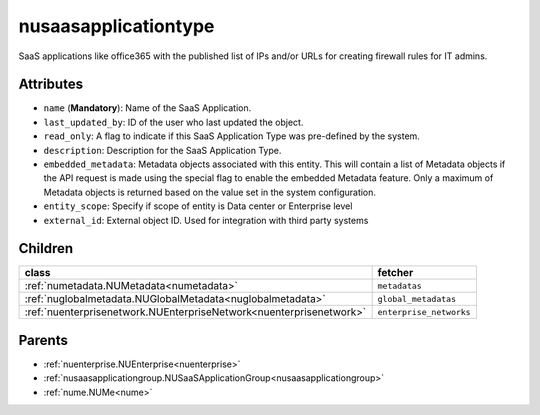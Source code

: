 .. _nusaasapplicationtype:

nusaasapplicationtype
===========================================

.. class:: nusaasapplicationtype.NUSaaSApplicationType(bambou.nurest_object.NUMetaRESTObject,):

SaaS applications like office365 with the published list of IPs and/or URLs for creating firewall rules for IT admins.


Attributes
----------


- ``name`` (**Mandatory**): Name of the SaaS Application.

- ``last_updated_by``: ID of the user who last updated the object.

- ``read_only``: A flag to indicate if this SaaS Application Type was pre-defined by the system.

- ``description``: Description for the SaaS Application Type.

- ``embedded_metadata``: Metadata objects associated with this entity. This will contain a list of Metadata objects if the API request is made using the special flag to enable the embedded Metadata feature. Only a maximum of Metadata objects is returned based on the value set in the system configuration.

- ``entity_scope``: Specify if scope of entity is Data center or Enterprise level

- ``external_id``: External object ID. Used for integration with third party systems




Children
--------

================================================================================================================================================               ==========================================================================================
**class**                                                                                                                                                      **fetcher**

:ref:`numetadata.NUMetadata<numetadata>`                                                                                                                         ``metadatas`` 
:ref:`nuglobalmetadata.NUGlobalMetadata<nuglobalmetadata>`                                                                                                       ``global_metadatas`` 
:ref:`nuenterprisenetwork.NUEnterpriseNetwork<nuenterprisenetwork>`                                                                                              ``enterprise_networks`` 
================================================================================================================================================               ==========================================================================================



Parents
--------


- :ref:`nuenterprise.NUEnterprise<nuenterprise>`

- :ref:`nusaasapplicationgroup.NUSaaSApplicationGroup<nusaasapplicationgroup>`

- :ref:`nume.NUMe<nume>`

